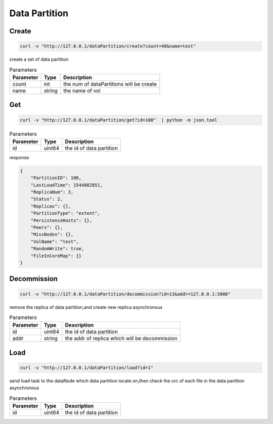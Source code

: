 Data Partition
==============

Create
-------

.. code-block:: bash

   curl -v "http://127.0.0.1/dataPartition/create?count=40&name=test"


create a set of data partition

.. csv-table:: Parameters
   :header: "Parameter", "Type", "Description"
   
   "count", "int", "the num of dataPartitions will be create"
   "name", "string", "the name of vol"

Get
-------

.. code-block:: bash

   curl -v "http://127.0.0.1/dataPartition/get?id=100"  | python -m json.tool


.. csv-table:: Parameters
   :header: "Parameter", "Type", "Description"
   
   "id", "uint64", "the id of data partition"

response

.. code-block:: json

   {
       "PartitionID": 100,
       "LastLoadTime": 1544082851,
       "ReplicaNum": 3,
       "Status": 2,
       "Replicas": {},
       "PartitionType": "extent",
       "PersistenceHosts": {},
       "Peers": {},
       "MissNodes": {},
       "VolName": "test",
       "RandomWrite": true,
       "FileInCoreMap": {}
   }

Decommission
---------

.. code-block:: bash

   curl -v "http://127.0.0.1/dataPartition/decommission?id=13&addr=127.0.0.1:5000"


remove the replica of data partition,and create new replica asynchronous

.. csv-table:: Parameters
   :header: "Parameter", "Type", "Description"

   "id", "uint64", "the id of data partition"
   "addr", "string", "the addr of replica which will be decommission"

Load
-------

.. code-block:: bash

   curl -v "http://127.0.0.1/dataPartition/load?id=1"


send load task to the dataNode which data partition locate on,then check the crc of each file in the data partition asynchronous

.. csv-table:: Parameters
   :header: "Parameter", "Type", "Description"
   
   "id", "uint64", "the  id of data partition"
